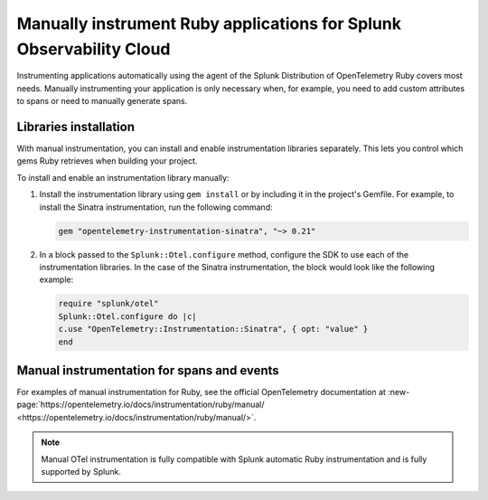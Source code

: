 .. _ruby-manual-instrumentation:

**********************************************************************
Manually instrument Ruby applications for Splunk Observability Cloud
**********************************************************************

.. meta:: 
   :description: Manually instrument your Ruby application when you need to add custom attributes to spans or want to manually generate spans. Keep reading to learn how to manually instrument your Ruby application for Splunk Observability Cloud. 

Instrumenting applications automatically using the agent of the Splunk Distribution of OpenTelemetry Ruby covers most needs. Manually instrumenting your application is only necessary when, for example, you need to add custom attributes to spans or need to manually generate spans.

Libraries installation
=========================================

With manual instrumentation, you can install and enable instrumentation libraries separately. This lets you control which gems Ruby retrieves when building your project.

To install and enable an instrumentation library manually:

#. Install the instrumentation library using ``gem install`` or by including it in the project's Gemfile. For example, to install the Sinatra instrumentation, run the following command:

   .. code-block:: bash
      
      gem "opentelemetry-instrumentation-sinatra", "~> 0.21"

#. In a block passed to the ``Splunk::Otel.configure`` method, configure the SDK to use each of the instrumentation libraries. In the case of the Sinatra instrumentation, the block would look like the following example:

   .. code-block:: ruby

      require "splunk/otel"
      Splunk::Otel.configure do |c|
      c.use "OpenTelemetry::Instrumentation::Sinatra", { opt: "value" }
      end

Manual instrumentation for spans and events
===========================================

For examples of manual instrumentation for Ruby, see the official OpenTelemetry documentation at :new-page:`https://opentelemetry.io/docs/instrumentation/ruby/manual/ <https://opentelemetry.io/docs/instrumentation/ruby/manual/>`.

.. note:: Manual OTel instrumentation is fully compatible with Splunk automatic Ruby instrumentation and is fully supported by Splunk.
